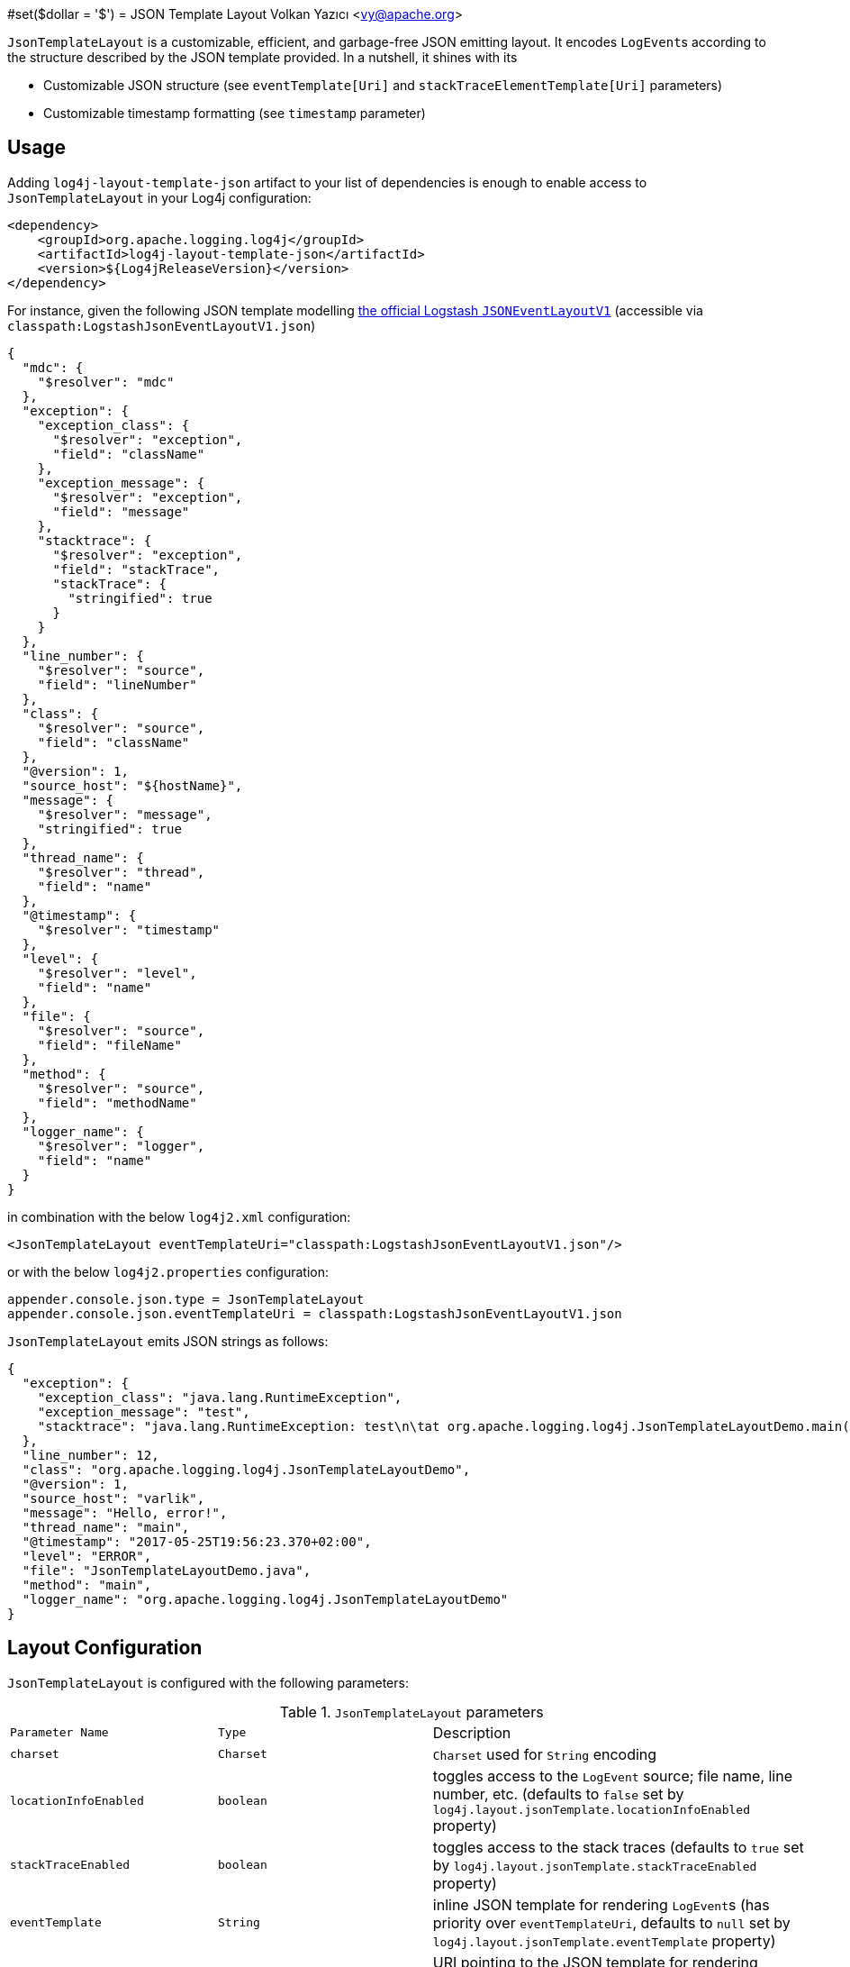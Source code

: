 ////
    Licensed to the Apache Software Foundation (ASF) under one or more
    contributor license agreements.  See the NOTICE file distributed with
    this work for additional information regarding copyright ownership.
    The ASF licenses this file to You under the Apache License, Version 2.0
    (the "License"); you may not use this file except in compliance with
    the License.  You may obtain a copy of the License at

         http://www.apache.org/licenses/LICENSE-2.0

    Unless required by applicable law or agreed to in writing, software
    distributed under the License is distributed on an "AS IS" BASIS,
    WITHOUT WARRANTIES OR CONDITIONS OF ANY KIND, either express or implied.
    See the License for the specific language governing permissions and
    limitations under the License.
////
#set($dollar = '$')
= JSON Template Layout
Volkan Yazıcı <vy@apache.org>

`JsonTemplateLayout` is a customizable, efficient, and garbage-free JSON
emitting layout. It encodes ``LogEvent``s according to the structure described
by the JSON template provided. In a nutshell, it shines with its

* Customizable JSON structure (see `eventTemplate[Uri]` and
  `stackTraceElementTemplate[Uri]` parameters)

* Customizable timestamp formatting (see `timestamp` parameter)

[#usage]
== Usage

Adding `log4j-layout-template-json` artifact to your list of dependencies is
enough to enable access to `JsonTemplateLayout` in your Log4j configuration:

[source,xml]
----
<dependency>
    <groupId>org.apache.logging.log4j</groupId>
    <artifactId>log4j-layout-template-json</artifactId>
    <version>${Log4jReleaseVersion}</version>
</dependency>
----

For instance, given the following JSON template modelling
https://github.com/logstash/log4j-jsonevent-layout[the official Logstash
`JSONEventLayoutV1`] (accessible via `classpath:LogstashJsonEventLayoutV1.json`)

[source,json]
----
{
  "mdc": {
    "$resolver": "mdc"
  },
  "exception": {
    "exception_class": {
      "$resolver": "exception",
      "field": "className"
    },
    "exception_message": {
      "$resolver": "exception",
      "field": "message"
    },
    "stacktrace": {
      "$resolver": "exception",
      "field": "stackTrace",
      "stackTrace": {
        "stringified": true
      }
    }
  },
  "line_number": {
    "$resolver": "source",
    "field": "lineNumber"
  },
  "class": {
    "$resolver": "source",
    "field": "className"
  },
  "@version": 1,
  "source_host": "${hostName}",
  "message": {
    "$resolver": "message",
    "stringified": true
  },
  "thread_name": {
    "$resolver": "thread",
    "field": "name"
  },
  "@timestamp": {
    "$resolver": "timestamp"
  },
  "level": {
    "$resolver": "level",
    "field": "name"
  },
  "file": {
    "$resolver": "source",
    "field": "fileName"
  },
  "method": {
    "$resolver": "source",
    "field": "methodName"
  },
  "logger_name": {
    "$resolver": "logger",
    "field": "name"
  }
}
----

in combination with the below `log4j2.xml` configuration:

[source,xml]
----
<JsonTemplateLayout eventTemplateUri="classpath:LogstashJsonEventLayoutV1.json"/>
----

or with the below `log4j2.properties` configuration:

[source,ini]
----
appender.console.json.type = JsonTemplateLayout
appender.console.json.eventTemplateUri = classpath:LogstashJsonEventLayoutV1.json
----

`JsonTemplateLayout` emits JSON strings as follows:

[source,json]
----
{
  "exception": {
    "exception_class": "java.lang.RuntimeException",
    "exception_message": "test",
    "stacktrace": "java.lang.RuntimeException: test\n\tat org.apache.logging.log4j.JsonTemplateLayoutDemo.main(JsonTemplateLayoutDemo.java:11)\n"
  },
  "line_number": 12,
  "class": "org.apache.logging.log4j.JsonTemplateLayoutDemo",
  "@version": 1,
  "source_host": "varlik",
  "message": "Hello, error!",
  "thread_name": "main",
  "@timestamp": "2017-05-25T19:56:23.370+02:00",
  "level": "ERROR",
  "file": "JsonTemplateLayoutDemo.java",
  "method": "main",
  "logger_name": "org.apache.logging.log4j.JsonTemplateLayoutDemo"
}
----

[#layout-config]
== Layout Configuration

`JsonTemplateLayout` is configured with the following parameters:

.`JsonTemplateLayout` parameters
[cols="1m,1m,4"]
|===
| Parameter Name
| Type
| Description

| charset
| Charset
| `Charset` used for `String` encoding

| locationInfoEnabled
| boolean
| toggles access to the `LogEvent` source; file name, line number, etc.
  (defaults to `false` set by `log4j.layout.jsonTemplate.locationInfoEnabled`
  property)

| stackTraceEnabled
| boolean
| toggles access to the stack traces (defaults to `true` set by
  `log4j.layout.jsonTemplate.stackTraceEnabled` property)

| eventTemplate
| String
| inline JSON template for rendering ``LogEvent``s (has priority over
  `eventTemplateUri`, defaults to `null` set by
  `log4j.layout.jsonTemplate.eventTemplate` property)

| eventTemplateUri
| String
| URI pointing to the JSON template for rendering ``LogEvent``s (defaults to
  `classpath:EcsLayout.json` set by `log4j.layout.jsonTemplate.eventTemplateUri`
  property)

| eventTemplateRootObjectKey
| String
| if given, puts the event template into a JSON object composed of a single
  member with the given key (defaults to `null` set by
  `log4j.layout.jsonTemplate.eventTemplateRootObjectKey`
  property)

| eventTemplateAdditionalFields
| EventTemplateAdditionalField[]
| additional key-value pairs appended to the root of the event template

| stackTraceElementTemplate
| String
| inline JSON template for rendering ``StackTraceElement``s (has priority over
  `stackTraceElementTemplateUri`, defaults to `null` set by
  `log4j.layout.jsonTemplate.stackTraceElementTemplate` property)

| stackTraceElementTemplateUri
| String
| JSON template for rendering ``StackTraceElement``s (defaults to
  `classpath:StackTraceElementLayout.json` set by
  `log4j.layout.jsonTemplate.stackTraceElementTemplateUri` property)

| eventDelimiter
| String
| delimiter used for separating emitted ``LogEvent``s (defaults to
  `System.lineSeparator()` set by `log4j.layout.jsonTemplate.eventDelimiter`
  property)

| nullEventDelimiterEnabled
| boolean
| append `\0` (`null`) character to the end of every emitted `eventDelimiter`
  (defaults to `false` set by
  `log4j.layout.jsonTemplate.nullEventDelimiterEnabled` property)

| maxStringLength
| int
| truncate string values longer than the specified limit (defaults to 16384 set
  by `log4j.layout.jsonTemplate.maxStringLength` property)

| truncatedStringSuffix
| String
| suffix to append to strings truncated due to exceeding `maxStringLength`
  (defaults to `…` set by `log4j.layout.jsonTemplate.truncatedStringSuffix`
  property)

| recyclerFactory
| RecyclerFactory
| recycling strategy that can either be `dummy`, `threadLocal`, or `queue`
  (set by `log4j.layout.jsonTemplate.recyclerFactory` property)
|===

[#additional-event-template-fields]
=== Additonal event template fields

Additional event template fields are a convenient short-cut to add custom fields
to a template or override the existing ones. Following configuration overrides
the `host` field of the `GelfLayout.json` template and adds two new custom
fields:

.XML configuration with additional fields
[source,xml]
----
<JsonTemplateLayout eventTemplateUri="classpath:GelfLayout.json">
  <EventTemplateAdditionalField key="host" value="www.apache.org"/>
  <EventTemplateAdditionalField key="_serviceName" value="auth-service"/>
  <EventTemplateAdditionalField key="_containerId" value="6ede3f0ca7d9"/>
</JsonTemplateLayout>
----

The default `format` for the added new fields are `String`.
One can also provide JSON-formatted additional fields:

.XML-formatted configuration with JSON-formatted additional fields
[source,xml]
----
<JsonTemplateLayout eventTemplateUri="classpath:GelfLayout.json">
  <EventTemplateAdditionalField
       key="marker"
       format="JSON"
       value='{"$resolver": "marker", "field": "name"}'/>
  <EventTemplateAdditionalField
       key="aNumber"
       format="JSON"
       value="1"/>
  <EventTemplateAdditionalField
       key="aList"
       format="JSON"
       value='[1, 2, "three"]'/>
</JsonTemplateLayout>
----

Additional event template fields can very well be introduced using properties-,
YAML-, and JSON-formatted configurations:

.Properties-formatted configuration with JSON-formatted additional fields
[source,properties]
----
appender.console.layout.type = JsonTemplateLayout
appender.console.layout.eventTemplateUri = classpath:GelfLayout.json
appender.console.layout.eventTemplateAdditionalField[0].type = EventTemplateAdditionalField
appender.console.layout.eventTemplateAdditionalField[0].key = marker
appender.console.layout.eventTemplateAdditionalField[0].value = {"$resolver": "marker", "field": "name"}
appender.console.layout.eventTemplateAdditionalField[0].format = JSON
appender.console.layout.eventTemplateAdditionalField[1].type = EventTemplateAdditionalField
appender.console.layout.eventTemplateAdditionalField[1].key = aNumber
appender.console.layout.eventTemplateAdditionalField[1].value = 1
appender.console.layout.eventTemplateAdditionalField[1].format = JSON
appender.console.layout.eventTemplateAdditionalField[2].type = EventTemplateAdditionalField
appender.console.layout.eventTemplateAdditionalField[2].key = aList
appender.console.layout.eventTemplateAdditionalField[2].value = [1, 2, "three"]
appender.console.layout.eventTemplateAdditionalField[2].format = JSON
----

.YAML-formatted configuration with JSON-formatted additional fields
[source,yaml]
----
JsonTemplateLayout:
  eventTemplateAdditionalField:
    - key: "marker"
      value: '{"$resolver": "marker", "field": "name"}'
      format: "JSON"
    - key: "aNumber"
      value: "1"
      format: "JSON"
    - key: "aList"
      value: '[1, 2, "three"]'
      format: "JSON"
----

.JSON-formatted configuration with JSON-formatted additional fields
[source,json]
----
{
  "JsonTemplateLayout": {
    "eventTemplateAdditionalField": [
      {
        "key": "marker",
        "value": "{\"$resolver\": \"marker\", \"field\": \"name\"}",
        "format": "JSON"
      },
      {
        "key": "aNumber",
        "value": "1",
        "format": "JSON"
      },
      {
        "key": "aList",
        "value": "[1, 2, \"three\"]",
        "format": "JSON"
      }
    ]
  }
}
----

[#recycling-strategy]
=== Recycling strategy

`RecyclerFactory` plays a crucial role for determining the memory footprint of
the layout. Template resolvers employ it to create recyclers for objects that
they can reuse. The function of each `RecyclerFactory` and when one should
prefer one over another is explained below:

* `dummy` performs no recycling, hence each recycling attempt will result in a
new instance. This will obviously create a load on the garbage-collector. It
is a good choice for applications with low and medium log rate.

* `threadLocal` performs the best, since every instance is stored in
``ThreadLocal``s and accessed without any synchronization cost. Though this
might not be a desirable option for applications running with hundreds of
threads or more, e.g., a web servlet.

* `queue` is the best of both worlds. It allows recycling of objects up to a
certain number (`capacity`). When this limit is exceeded due to excessive
concurrent load (e.g., `capacity` is 50 but there are 51 threads concurrently
trying to log), it starts allocating. `queue` is a good strategy where
`threadLocal` is not desirable.
+
`queue` also accepts optional `supplier` (of type `java.util.Queue`, defaults to
  `org.jctools.queues.MpmcArrayQueue.new` if JCTools is in the classpath;
otherwise `java.util.concurrent.ArrayBlockingQueue.new`) and `capacity` (of
type `int`, defaults to `max(8,2*cpuCount+1)`) parameters:
+
[source]
----
queue:supplier=org.jctools.queues.MpmcArrayQueue.new
queue:capacity=10
queue:supplier=java.util.concurrent.ArrayBlockingQueue.new,capacity=50
----

The default `RecyclerFactory` is `threadLocal`, if
`log4j2.enable.threadlocals=true`; otherwise, `queue`.

[#template-config]
== Template Configuration

Templates are configured by means of the following `JsonTemplateLayout`
parameters:

- `eventTemplate[Uri]` (for serializing ``LogEvent``s)
- `stackTraceElementTemplate[Uri]` (for serializing ``StackStraceElement``s)
- `eventTemplateAdditionalFields` (for extending the used event template)

[#event-templates]
=== Event Templates

`eventTemplate[Uri]` describes the JSON structure `JsonTemplateLayout` uses to
serialize ``LogEvent``s. The default configuration (accessible by
`log4j.layout.jsonTemplate.eventTemplate[Uri]` property) is set to
`classpath:EcsLayout.json` provided by the `log4j-layout-template-json`
artifact:

[source,json]
----
{
  "@timestamp": {
    "$resolver": "timestamp",
    "pattern": {
      "format": "yyyy-MM-dd'T'HH:mm:ss.SSS'Z'",
      "timeZone": "UTC"
    }
  },
  "log.level": {
    "$resolver": "level",
    "field": "name"
  },
  "message": {
    "$resolver": "message",
    "stringified": true
  },
  "process.thread.name": {
    "$resolver": "thread",
    "field": "name"
  },
  "log.logger": {
    "$resolver": "logger",
    "field": "name"
  },
  "labels": {
    "$resolver": "mdc",
    "flatten": true,
    "stringified": true
  },
  "tags": {
    "$resolver": "ndc"
  },
  "error.type": {
    "$resolver": "exception",
    "field": "className"
  },
  "error.message": {
    "$resolver": "exception",
    "field": "message"
  },
  "error.stack_trace": {
    "$resolver": "exception",
    "field": "stackTrace",
    "stackTrace": {
      "stringified": true
    }
  }
}

----

`log4j-layout-template-json` artifact contains the following predefined event
templates:

- https://github.com/apache/logging-log4j2/tree/master/log4j-layout-template-json/src/main/resources/EcsLayout.json[`EcsLayout.json`]
  described by https://www.elastic.co/guide/en/ecs/current/ecs-reference.html[the Elastic Common Schema (ECS) specification]

- https://github.com/apache/logging-log4j2/tree/master/log4j-layout-template-json/src/main/resources/LogstashJsonEventLayoutV1.json[`LogstashJsonEventLayoutV1.json`]
  described in https://github.com/logstash/log4j-jsonevent-layout[Logstash
  `json_event` pattern for log4j]

- https://github.com/apache/logging-log4j2/tree/master/log4j-layout-template-json/src/main/resources/GelfLayout.json[`GelfLayout.json`]
  described by https://docs.graylog.org/en/3.1/pages/gelf.html#gelf-payload-specification[the
  Graylog Extended Log Format (GELF) payload specification] with additional
  `_thread` and `_logger` fields. (Here it is advised to override the obligatory
  `host` field with a user provided constant via `eventTemplateAdditionalFields`
  to avoid `hostName` property lookup at runtime, which incurs an extra cost.)

- https://github.com/apache/logging-log4j2/tree/master/log4j-layout-template-json/src/main/resources/JsonLayout.json[`JsonLayout.json`]
  providing the exact JSON structure generated by old Log4j 2 `JsonLayout`
  with the exception of `thrown` field. (`JsonLayout` serializes the `Throwable`
  as is via Jackson `ObjectMapper`, whereas `JsonLayout.json` template of
  `JsonTemplateLayout` employs the `StackTraceElementLayout.json` template
  for stack traces to generate a document-store-friendly flat structure.)

[#event-template-resolvers]
==== Event Template Resolvers

[#event-template-resolver-endOfBatch]
===== `endOfBatch`

Resolves `logEvent.isEndOfBatch()` boolean flag:

[source,json]
----
{
  "$resolver": "endOfBatch"
}
----

[#event-template-resolver-exception]
===== `exception`

[source]
----
config              = field , [ stringified ] , [ stackTrace ]
field               = "field" -> ( "className" \| "message" \| "stackTrace" )

stackTrace          = "stackTrace" -> stringified
stringified         = "stringified" -> ( boolean \| truncation )
truncation          = "truncation" -> (
                        [ suffix ]
                      , [ pointMatcherStrings ]
                      , [ pointMatcherRegexes ]
                      )
suffix              = "suffix" -> string
pointMatcherStrings = "pointMatcherStrings" -> string[]
pointMatcherRegexes = "pointMatcherRegexes" -> string[]
----

Resolves fields of the `Throwable` returned by `logEvent.getThrown()`.

`stringified` is set to `false` by default. `stringified` at the root level is
*deprecated* in favor of `stackTrace.stringified`, which has precedence if both
are provided.

`pointMatcherStrings` and `pointMatcherRegexes` enable the truncation of
stringified stack traces after the given matching point. If both parameters are
provided, `pointMatcherStrings` will be checked first.

If a stringified stack trace truncation takes place, it will be indicated with
`suffix`, which by default is set to the configured `truncatedStringSuffix` in
the layout, unless explicitly provided.

Note that this resolver is toggled by
`log4j.layout.jsonTemplate.stackTraceEnabled` property.

[WARNING]
====
Since `Throwable#getStackTrace()` clones the original `StackTraceElement[]`,
access to (and hence rendering of) stack traces are not garbage-free.

Each `pointMatcherRegexes` item triggers a `Pattern#matcher()` call, which is
not garbage-free either.
====

Resolve `logEvent.getThrown().getClass().getCanonicalName()`:

[source,json]
----
{
  "$resolver": "exception",
  "field": "className"
}
----

Resolve the stack trace into a list of `StackTraceElement` objects:

[source,json]
----
{
  "$resolver": "exception",
  "field": "stackTrace"
}
----

Resolve the stack trace into a string field:

[source,json]
----
{
  "$resolver": "exception",
  "field": "stackTrace",
  "stackTrace": {
    "stringified": true
  }
}
----

Resolve the stack trace into a string field such that the content will be
truncated by the given point matcher:

[source,json]
----
{
  "$resolver": "exception",
  "field": "stackTrace",
  "stackTrace": {
    "stringified": {
      "truncation": {
        "suffix": ">",
        "pointMatcherStrings": ["at javax.servlet.http.HttpServlet.service"]
      }
    }
  }
}
----

[#event-template-resolver-exceptionRootCause]
===== `exceptionRootCause`

Resolves the fields of the innermost `Throwable` returned by
`logEvent.getThrown()`. Its syntax and garbage-footprint are identical to the
link:#event-template-exception[`exception`] resolver.

[#event-template-resolver-level]
===== `level`

[source]
----
config         = field , [ severity ]
field          = "field" -> ( "name" | "severity" )
severity       = severity-field
severity-field = "field" -> ( "keyword" | "code" )
----

Resolves the fields of the `logEvent.getLevel()`.

Resolve the level name:

[source,json]
----
{
  "$resolver": "level",
  "field": "name"
}
----

Resolve the https://en.wikipedia.org/wiki/Syslog#Severity_levels[Syslog severity]
keyword:

[source,json]
----
{
  "$resolver": "level",
  "field": "severity",
  "severity": {
    "field": "keyword"
  }
}
----

Resolve the https://en.wikipedia.org/wiki/Syslog#Severity_levels[Syslog severity]
code:

[source,json]
----
{
  "$resolver": "level",
  "field": "severity",
  "severity": {
    "field": "code"
  }
}
----

[#event-template-resolver-logger]
===== `logger`

[source]
----
config = "field" -> ( "name" | "fqcn" )
----

Resolves `logEvent.getLoggerFqcn()` and `logEvent.getLoggerName()`.

Resolve the logger name:

[source,json]
----
{
  "$resolver": "logger",
  "field": "name"
}
----

Resolve the logger's fully qualified class name:

[source,json]
----
{
  "$resolver": "logger",
  "field": "fqcn"
}
----

[#event-template-resolver-main]
===== `main`

[source]
----
config = ( index | key )
index  = "index" -> number
key    = "key" -> string
----

Performs link:lookups.html#AppMainArgsLookup[Main Argument Lookup] for the
given `index` or `key`.

Resolve the 1st `main()` method argument:

[source,json]
----
{
  "$resolver": "main",
  "index": 0
}
----

Resolve the argument coming right after `--userId`:

[source,json]
----
{
  "$resolver": "main",
  "key": "--userId"
}
----

[#event-template-resolver-map]
===== `map`

Resolves ``MapMessage``s. See link:#map-resolver-template[Map Resolver Template]
for details.

[#event-template-resolver-mdc]
===== `mdc`

Resolves Mapped Diagnostic Context (MDC), aka. Thread Context Data. See
link:#map-resolver-template[Map Resolver Template] for details.

[WARNING]
====
`log4j2.garbagefreeThreadContextMap` flag needs to be turned on to iterate
the map without allocations.
====

[#event-template-resolver-message]
===== `message`

[source]
----
config      = [ stringified ] , [ fallbackKey ]
stringified = "stringified" -> boolean
fallbackKey = "fallbackKey" -> string
----

Resolves `logEvent.getMessage()`.

[WARNING]
====
For simple string messages, the resolution is performed without allocations.
For ``ObjectMessage``s and ``MultiformatMessage``s, it depends.
====

Resolve the message into a string:

[source,json]
----
{
  "$resolver": "message",
  "stringified": true
}
----

Resolve the message such that if it is an `ObjectMessage` or a
`MultiformatMessage` with JSON support, its type (string, list, object, etc.)
will be retained:

[source,json]
----
{
  "$resolver": "message"
}
----

Given the above configuration, a `SimpleMessage` will generate a `"sample log
message"`, whereas a `MapMessage` will generate a `{"action": "login",
"sessionId": "87asd97a"}`. Certain indexed log storage systems (e.g.,
https://www.elastic.co/elasticsearch/[Elasticsearch]) will not allow both values
to coexist due to type mismatch: one is a `string` while the other is an `object`.
Here one can use a `fallbackKey` to work around the problem:

[source,json]
----
{
  "$resolver": "message",
  "fallbackKey": "formattedMessage"
}
----

Using this configuration, a `SimpleMessage` will generate a
`{"formattedMessage": "sample log message"}` and a `MapMessage` will generate a
`{"action": "login", "sessionId": "87asd97a"}`. Note that both emitted JSONs are
of type `object` and have no type-conflicting fields.

[#event-template-resolver-messageParameter]
===== `messageParameter`

[source]
----
config      = [ stringified ] , [ index ]
stringified = "stringified" -> boolean
index       = "index" -> number
----

Resolves `logEvent.getMessage().getParameters()`.

[WARNING]
====
Regarding garbage footprint, `stringified` flag translates to
`String.valueOf(value)`, hence mind not-`String`-typed values. Further,
`logEvent.getMessage()` is expected to implement `ParameterVisitable` interface,
which is the case if `log4j2.enableThreadLocals` property set to true.
====

Resolve the message parameters into an array:

[source,json]
----
{
  "$resolver": "messageParameter"
}
----

Resolve the string representation of all message parameters into an array:

[source,json]
----
{
  "$resolver": "messageParameter",
  "stringified": true
}
----

Resolve the first message parameter:

[source,json]
----
{
  "$resolver": "messageParameter",
  "index": 0
}
----

Resolve the string representation of the first message parameter:

[source,json]
----
{
  "$resolver": "messageParameter",
  "index": 0,
  "stringified": true
}
----

[#event-template-resolver-ndc]
===== `ndc`

[source]
----
config  = [ pattern ]
pattern = "pattern" -> string
----

Resolves the Nested Diagnostic Context (NDC), aka. Thread Context Stack,
`String[]` returned by `logEvent.getContextStack()`.

Resolve all NDC values into a list:

[source,json]
----
{
  "$resolver": "ndc"
}
----

Resolve all NDC values matching with the `pattern` regex:

[source,json]
----
{
  "$resolver": "ndc",
  "pattern": "user(Role|Rank):\\w+"
}
----

[#event-template-resolver-pattern]
===== `pattern`

[source]
----
config            = pattern , [ stackTraceEnabled ]
pattern           = "pattern" -> string
stackTraceEnabled = "stackTraceEnabled" -> boolean
----

Resolver delegating to link:layouts.html#PatternLayout[`PatternLayout`].

The default value of `stackTraceEnabled` is inherited from the parent
`JsonTemplateLayout`.

Resolve the string produced by `%p %c{1.} [%t] %X{userId} %X %m%ex` pattern:

[source,json]
----
{
  "$resolver": "pattern",
  "pattern": "%p %c{1.} [%t] %X{userId} %X %m%ex"
}
----

[#event-template-resolver-source]
===== `source`

[source]
----
config = "field" -> (
           "className"  |
           "fileName"   |
           "methodName" |
           "lineNumber" )
----

Resolves the fields of the `StackTraceElement` returned by
`logEvent.getSource()`.

Note that this resolver is toggled by
`log4j.layout.jsonTemplate.locationInfoEnabled` property.

Resolve the line number:

[source,json]
----
{
  "$resolver": "source",
  "field": "lineNumber"
}
----

[#event-template-resolver-thread]
===== `thread`

[source]
----
config = "field" -> ( "name" | "id" | "priority" )
----

Resolves `logEvent.getThreadId()`, `logEvent.getThreadName()`,
`logEvent.getThreadPriority()`.

Resolve the thread name:

[source,json]
----
{
  "$resolver": "thread",
  "field": "name"
}
----

[#event-template-resolver-timestamp]
===== `timestamp`

[source]
----
config        = [ patternConfig | epochConfig ]

patternConfig = "pattern" -> ( [ format ] , [ timeZone ] , [ locale ] )
format        = "format" -> string
timeZone      = "timeZone" -> string
locale        = "locale" -> (
                   language                                   |
                 ( language , "_" , country )                 |
                 ( language , "_" , country , "_" , variant )
                )

epochConfig   = "epoch" -> ( unit , [ rounded ] )
unit          = "unit" -> (
                   "nanos"         |
                   "millis"        |
                   "secs"          |
                   "millis.nanos"  |
                   "secs.nanos"    |
                )
rounded       = "rounded" -> boolean
----

Resolves `logEvent.getInstant()` in various forms.

.`timestamp` template resolver examples
[cols="5,2m"]
|===
| Configuration
| Output

a|
[source,json]
----
{
  "$resolver": "timestamp"
}
----
| 2020-02-07T13:38:47.098+02:00

a|
[source,json]
----
{
  "$resolver": "timestamp",
  "pattern": {
    "format": "yyyy-MM-dd'T'HH:mm:ss.SSS'Z'",
    "timeZone": "UTC",
    "locale": "en_US"
  }
}
----
| 2020-02-07T13:38:47.098Z

a|
[source,json]
----
{
  "$resolver": "timestamp",
  "epoch": {
    "unit": "secs"
  }
}
----
| 1581082727.982123456

a|
[source,json]
----
{
  "$resolver": "timestamp",
  "epoch": {
    "unit": "secs",
    "rounded": true
  }
}
----
| 1581082727

a|
[source,json]
----
{
  "$resolver": "timestamp",
  "epoch": {
    "unit": "secs.nanos"
  }
}
----
| 982123456

a|
[source,json]
----
{
  "$resolver": "timestamp",
  "epoch": {
    "unit": "millis"
  }
}
----
| 1581082727982.123456

a|
[source,json]
----
{
  "$resolver": "timestamp",
  "epoch": {
    "unit": "millis",
    "rounded": true
  }
}
----
| 1581082727982

a|
[source,json]
----
{
  "$resolver": "timestamp",
  "epoch": {
    "unit": "millis.nanos"
  }
}
----
| 123456

a|
[source,json]
----
{
  "$resolver": "timestamp",
  "epoch": {
    "unit": "nanos"
  }
}
----
| 1581082727982123456
|===

[#map-resolver-template]
==== Map Resolver Template

`ReadOnlyStringMap` is Log4j's `Map<String, Object>` equivalent with
garbage-free accessors and heavily employed throughout the code base. It is the
data structure backing both Mapped Diagnostic Context (MDC), aka. Thread Context
Data and `MapMessage` implementations. Hence template resolvers for both of
these are provided by a single backend: `ReadOnlyStringMapResolver`. Put another
way, both `mdc` and `map` resolvers support identical configuration, behaviour,
and garbage footprint, which are detailed below.

[source]
----
config        = singleAccess | multiAccess

singleAccess  = key , [ stringified ]
key           = "key" -> string
stringified   = "stringified" -> boolean

multiAccess   = [ pattern ] , [ flatten ] , [ stringified ]
pattern       = "pattern" -> string
flatten       = "flatten" -> ( boolean | flattenConfig )
flattenConfig = [ flattenPrefix ]
flattenPrefix = "prefix" -> string
----

`singleAccess` resolves a single field, whilst `multiAccess` resolves a
multitude of fields. If `flatten` is provided, `multiAccess` merges the fields
with the parent, otherwise creates a new JSON object containing the values.

[WARNING]
====
Regarding garbage footprint, `stringified` flag translates to
`String.valueOf(value)`, hence mind not-`String`-typed values.
====

`"${dollar}resolver"` is left out in the following examples, since it is to be
defined by the actual resolver, e.g., `map`, `mdc`.

Resolve the value of the field keyed with `userRole`:

[source,json]
----
{
  "$resolver": "…",
  "key": "userRole"
}
----

Resolve the string representation of the `userRank` field value:

[source,json]
----
{
  "$resolver": "…",
  "key": "userRank",
  "stringified": true
}
----

Resolve all fields into an object:

[source,json]
----
{
  "$resolver": "…"
}
----

Resolve all fields into an object such that values are converted to string:

[source,json]
----
{
  "$resolver": "…",
  "stringified": true
}
----

Merge all fields whose keys are matching with the `user(Role|Rank)` regex into
the parent:

[source,json]
----
{
  "$resolver": "…",
  "flatten": true,
  "pattern": "user(Role|Rank)"
}
----

After converting the corresponding field values to string, merge all fields to
parent such that keys are prefixed with `_`:

[source,json]
----
{
  "$resolver": "…",
  "stringified": true,
  "flatten": {
    "prefix": "_"
  }
}
----

[#stack-trace-element-templates]
=== Stack Trace Element Templates

`stackTraceElement[Uri]` describes the JSON structure `JsonTemplateLayout` uses
to format ``StackTraceElement``s. The default configuration (accessible by
`log4j.layout.jsonTemplate.stackTraceElementTemplate[Uri]` property) is set to
`classpath:StackTraceElementLayout.json` provided by the
`log4j-layout-template-json` artifact:

[source,json]
----
{
  "class": {
    "$resolver": "stackTraceElement",
    "field": "className"
  },
  "method": {
    "$resolver": "stackTraceElement",
    "field": "methodName"
  },
  "file": {
    "$resolver": "stackTraceElement",
    "field": "fileName"
  },
  "line": {
    "$resolver": "stackTraceElement",
    "field": "lineNumber"
  }
}
----

The allowed template configuration syntax is as follows:

[source]
----
config = "field" -> (
           "className"  |
           "fileName"   |
           "methodName" |
           "lineNumber" )
----

All above accesses to `StackTraceElement` is garbage-free.

[#features]
== Features

Below is a feature comparison matrix between `JsonTemplateLayout` and
alternatives.

.Feature comparison matrix
[cols="3,1,1,1,1"]
|===
| Feature
| `JsonTemplateLayout`
| link:layouts.html#GELFLayout[`GelfLayout`]
| https://github.com/elastic/java-ecs-logging/tree/master/log4j2-ecs-layout[`EcsLayout`]

| Java version
| 8
| 8
| 6

| Dependencies
| None
| None
| None

| Schema customization?
| ✓
| ✕
| ✕

| Timestamp customization?
| ✓
| ✕
| ✕

| (Almost) garbage-free?
| ✓
| ✓
| ✓

| Custom typed `Message` serialization?
| ✓
| ✕
| ?footnote:[Only for ``ObjectMessage``s and if Jackson is in the classpath.]

| Custom typed `MDC` value serialization?
| ✓
| ✕
| ✕

| Rendering stack traces as array?
| ✓
| ✕
| ✓

| Stack trace truncation?
| ✓
| ✕
| ✕

| JSON pretty print?
| ✕
| ✕
| ✕

| Additional string fields?
| ✓
| ✓
| ✓

| Additional JSON fields?
| ✓
| ✕
| ✕
|===

[#faq]
== F.A.Q.

[#faq-lookups]
=== Are lookups supported in templates?

Yes, link:lookups.html[lookups] (e.g., `${dollar}{java:version}`,
`${dollar}{env:USER}`, `${dollar}{date:MM-dd-yyyy}`) are supported in string
literals of templates. Though note that they are not garbage-free.

=== Are recursive collections supported?

No. Consider a `Message` containing a recursive value as follows:

[source,java]
----
Object[] recursiveCollection = new Object[1];
recursiveCollection[0] = recursiveCollection;
----

While the exact exception might vary, you will most like get a
`StackOverflowError` while trying to render `recursiveCollection` into a
`String`. Note that this is also the default behaviour for other Java standard
library methods, e.g., `Arrays.toString()`. Hence mind self references while
logging.

[#faq-garbage-free]
=== Is `JsonTemplateLayout` garbage-free?

Yes, if the garbage-free layout behaviour toggling properties
`log4j2.enableDirectEncoders` and `log4j2.garbagefreeThreadContextMap` are
enabled. Take into account the following caveats:

* The configured link:#recycling-strategy[recycling strategy] might not be
  garbage-free.

* Since `Throwable#getStackTrace()` clones the original `StackTraceElement[]`,
  access to (and hence rendering of) stack traces are not garbage-free.

* Serialization of ``MapMessage``s and ``ObjectMessage``s are mostly
  garbage-free except for certain types (e.g., `BigDecimal`, `BigInteger`,
  ``Collection``s with the exception of `List`).

* link:lookups.html[Lookups] (that is, `${...}` variables) are not garbage-free.

Don't forget to checkout link:#event-template-resolvers[the notes on garbage footprint of resolvers]
you employ in templates.
